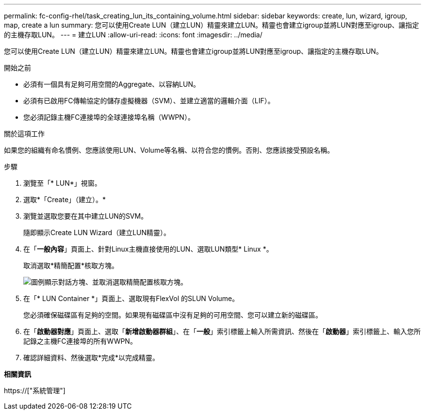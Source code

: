 ---
permalink: fc-config-rhel/task_creating_lun_its_containing_volume.html 
sidebar: sidebar 
keywords: create, lun, wizard, igroup, map, create a lun 
summary: 您可以使用Create LUN（建立LUN）精靈來建立LUN。精靈也會建立igroup並將LUN對應至igroup、讓指定的主機存取LUN。 
---
= 建立LUN
:allow-uri-read: 
:icons: font
:imagesdir: ../media/


[role="lead"]
您可以使用Create LUN（建立LUN）精靈來建立LUN。精靈也會建立igroup並將LUN對應至igroup、讓指定的主機存取LUN。

.開始之前
* 必須有一個具有足夠可用空間的Aggregate、以容納LUN。
* 必須有已啟用FC傳輸協定的儲存虛擬機器（SVM）、並建立適當的邏輯介面（LIF）。
* 您必須記錄主機FC連接埠的全球連接埠名稱（WWPN）。


.關於這項工作
如果您的組織有命名慣例、您應該使用LUN、Volume等名稱、以符合您的慣例。否則、您應該接受預設名稱。

.步驟
. 瀏覽至「* LUN*」視窗。
. 選取*「Create」（建立）。*
. 瀏覽並選取您要在其中建立LUN的SVM。
+
隨即顯示Create LUN Wizard（建立LUN精靈）。

. 在「*一般內容*」頁面上、針對Linux主機直接使用的LUN、選取LUN類型* Linux *。
+
取消選取*精簡配置*核取方塊。

+
image::../media/lun_creation_thin_provisioned_linux_fc_rhel.gif[圖例顯示對話方塊、並取消選取精簡配置核取方塊。]

. 在「* LUN Container *」頁面上、選取現有FlexVol 的SLUN Volume。
+
您必須確保磁碟區有足夠的空間。如果現有磁碟區中沒有足夠的可用空間、您可以建立新的磁碟區。

. 在「*啟動器對應*」頁面上、選取「*新增啟動器群組*」、在「*一般*」索引標籤上輸入所需資訊、然後在「*啟動器*」索引標籤上、輸入您所記錄之主機FC連接埠的所有WWPN。
. 確認詳細資料、然後選取*完成*以完成精靈。


*相關資訊*

https://["系統管理"]
